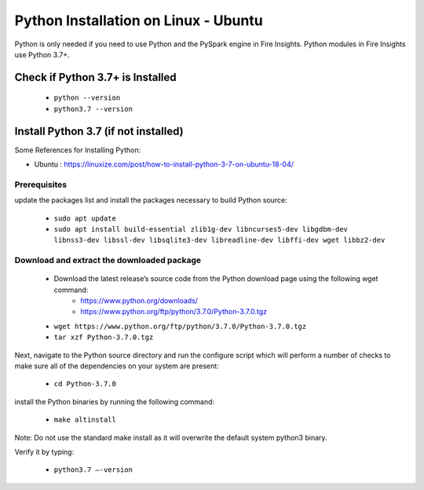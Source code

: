 Python Installation on Linux - Ubuntu
============================

Python is only needed if you need to use Python and the PySpark engine in Fire Insights. Python modules in Fire Insights use Python 3.7+.

Check if Python 3.7+ is Installed
----------------

  * ``python --version``
  * ``python3.7 --version``

Install Python 3.7 (if not installed)
----------------

Some References for Installing Python:

* Ubuntu : https://linuxize.com/post/how-to-install-python-3-7-on-ubuntu-18-04/

Prerequisites
+++++++++++++

update the packages list and install the packages necessary to build Python source:

  * ``sudo apt update``
  * ``sudo apt install build-essential zlib1g-dev libncurses5-dev libgdbm-dev libnss3-dev libssl-dev libsqlite3-dev libreadline-dev libffi-dev wget libbz2-dev``
   
.. figure:: ../_assets/configuration/update_ubuntu.PNG
   :alt: Installations
   :align: center
   :width: 60%

  
.. figure:: ../_assets/configuration/software_update.PNG
   :alt: Installations
   :align: center
   :width: 60%   

Download and extract the downloaded package  
++++++++++++++++++++++++++++++
  
  * Download the latest release’s source code from the Python download page using the following wget command:
     * https://www.python.org/downloads/
     * https://www.python.org/ftp/python/3.7.0/Python-3.7.0.tgz

  
  * ``wget https://www.python.org/ftp/python/3.7.0/Python-3.7.0.tgz``   
  * ``tar xzf Python-3.7.0.tgz``

.. figure:: ../_assets/configuration/download_tar.PNG
   :alt: Installations
   :align: center
   :width: 60%

Next, navigate to the Python source directory and run the configure script which will perform a number of checks to make sure all of the dependencies on your system are present:

  * ``cd Python-3.7.0``
 
.. figure:: https://github.com/sparkflows/sparkflows-docs/blob/master/docs/_assets/configuration/cd_python.PNG
   :alt: Installations
   :align: center
   :width: 60%

  * ``./configure --enable-optimizations``
 
install the Python binaries by running the following command: 
 
  * ``make altinstall``
 
Note: Do not use the standard make install as it will overwrite the default system python3 binary.

Verify it by typing:

  * ``python3.7 –-version``
